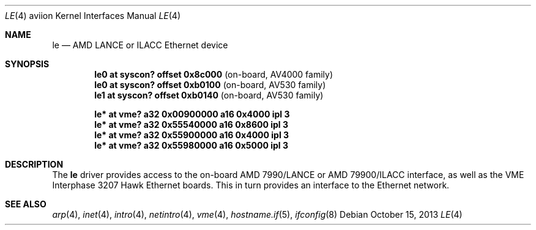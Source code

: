 .\"	$OpenBSD: le.4,v 1.6 2013/10/15 18:13:53 miod Exp $
.\"
.\" Copyright (c) 2003 Paul Weissmann
.\" All rights reserved.
.\"
.\"
.\" Redistribution and use in source and binary forms, with or without
.\" modification, are permitted provided that the following conditions
.\" are met:
.\" 1. Redistributions of source code must retain the above copyright
.\"    notice, this list of conditions and the following disclaimer.
.\" 2. Redistributions in binary form must reproduce the above copyright
.\"    notice, this list of conditions and the following disclaimer in the
.\"    documentation and/or other materials provided with the distribution.
.\"
.\" THIS SOFTWARE IS PROVIDED BY THE REGENTS AND CONTRIBUTORS ``AS IS'' AND
.\" ANY EXPRESS OR IMPLIED WARRANTIES, INCLUDING, BUT NOT LIMITED TO, THE
.\" IMPLIED WARRANTIES OF MERCHANTABILITY AND FITNESS FOR A PARTICULAR PURPOSE
.\" ARE DISCLAIMED.  IN NO EVENT SHALL THE REGENTS OR CONTRIBUTORS BE LIABLE
.\" FOR ANY DIRECT, INDIRECT, INCIDENTAL, SPECIAL, EXEMPLARY, OR CONSEQUENTIAL
.\" DAMAGES (INCLUDING, BUT NOT LIMITED TO, PROCUREMENT OF SUBSTITUTE GOODS
.\" OR SERVICES; LOSS OF USE, DATA, OR PROFITS; OR BUSINESS INTERRUPTION)
.\" HOWEVER CAUSED AND ON ANY THEORY OF LIABILITY, WHETHER IN CONTRACT, STRICT
.\" LIABILITY, OR TORT (INCLUDING NEGLIGENCE OR OTHERWISE) ARISING IN ANY WAY
.\" OUT OF THE USE OF THIS SOFTWARE, EVEN IF ADVISED OF THE POSSIBILITY OF
.\" SUCH DAMAGE.
.\"
.Dd $Mdocdate: October 15 2013 $
.Dt LE 4 aviion
.Os
.Sh NAME
.Nm le
.Nd AMD LANCE or ILACC Ethernet device
.Sh SYNOPSIS
.Cd "le0 at syscon? offset 0x8c000              " Pq "on-board, AV4000 family"
.Cd "le0 at syscon? offset 0xb0100              " Pq "on-board, AV530 family"
.Cd "le1 at syscon? offset 0xb0140              " Pq "on-board, AV530 family"
.Pp
.Cd "le* at vme? a32 0x00900000 a16 0x4000 ipl 3"
.Cd "le* at vme? a32 0x55540000 a16 0x8600 ipl 3"
.Cd "le* at vme? a32 0x55900000 a16 0x4000 ipl 3"
.Cd "le* at vme? a32 0x55980000 a16 0x5000 ipl 3"
.Sh DESCRIPTION
The
.Nm
driver provides access to the on-board AMD 7990/LANCE or AMD 79900/ILACC
interface, as well as the VME Interphase 3207 Hawk Ethernet boards.
This in turn provides an interface to the
.Tn Ethernet
network.
.\" XXX this section needs a rework -- miod
.\" .Sh HARDWARE CONFIGURATION
.\" The card's base address
.\" .Po
.\" matching the
.\" .Em addr
.\" locator on the configuration line
.\" .Pc
.\" is defined through three sets of DIP switches,
.\" .Dq SW1
.\" and
.\" .Dq SW2 ,
.\" located in the middle of the board, near the space between the two
.\" VME connectors, and
.\" .Dq SW3 ,
.\" closer to the AM7990DC chip at the bottom edge.
.\" .Pp
.\" The only supported configurations are:
.\" .Bl -column "xxxxxxxx" "xxxxxxxx" "xxxxxxxx" "0xffffffff"
.\" .It Li SW1 Ta SW2 Ta SW3 Ta Address
.\" .It " "
.\" .It Li "UUU_UU_U" Ta "U__U____" Ta "______U_" Ta "0xffff1200"
.\" .It Li "UUU_U_UU" Ta "U__U_U__" Ta "______U_" Ta "0xffff1400"
.\" .It Li "UUU_U__U" Ta "U__UU___" Ta "______U_" Ta "0xffff1600"
.\" .It Li "U_U_U_UU" Ta "U__UUU__" Ta "______U_" Ta "0xffff5400"
.\" .It Li "U_U_U__U" Ta "U_U_____" Ta "______U_" Ta "0xffff5600"
.\" .It Li "_U_UU_UU" Ta "U_U__U__" Ta "______U_" Ta "0xffffa400"
.\" .El
.Sh SEE ALSO
.Xr arp 4 ,
.Xr inet 4 ,
.Xr intro 4 ,
.Xr netintro 4 ,
.Xr vme 4 ,
.Xr hostname.if 5 ,
.Xr ifconfig 8
